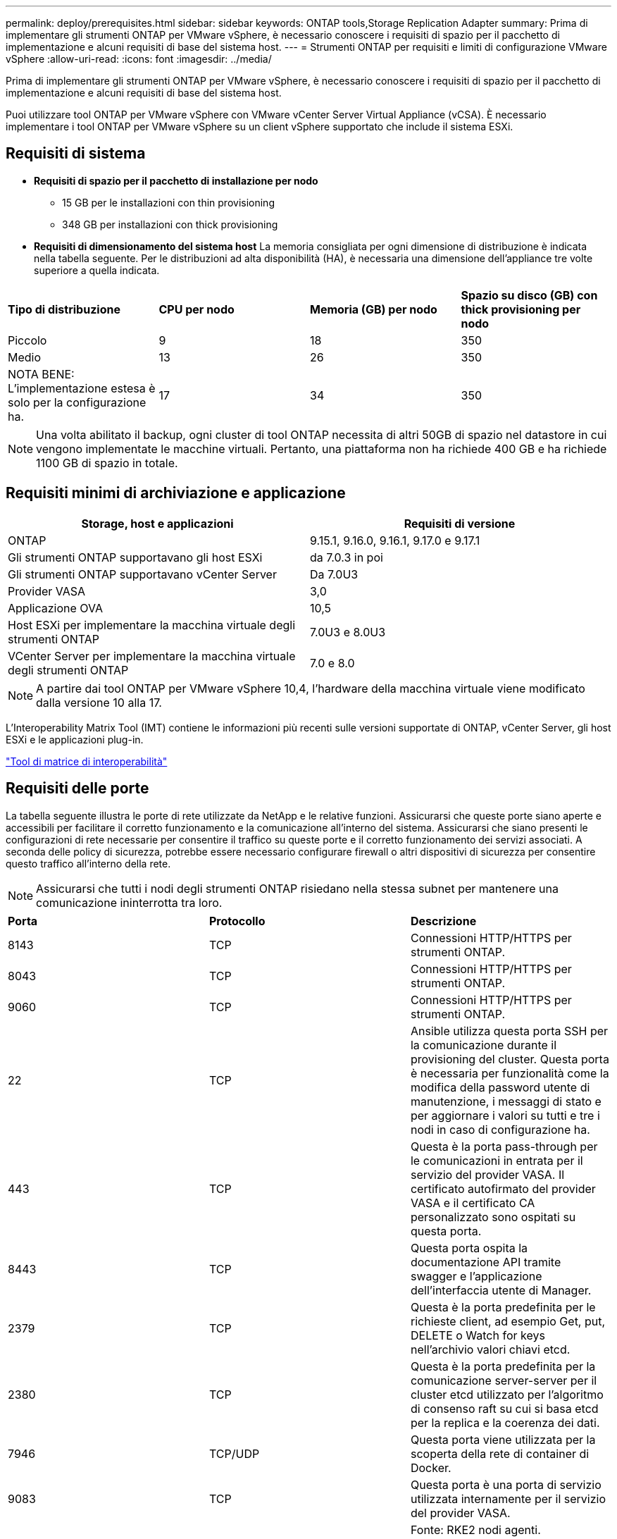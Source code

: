 ---
permalink: deploy/prerequisites.html 
sidebar: sidebar 
keywords: ONTAP tools,Storage Replication Adapter 
summary: Prima di implementare gli strumenti ONTAP per VMware vSphere, è necessario conoscere i requisiti di spazio per il pacchetto di implementazione e alcuni requisiti di base del sistema host. 
---
= Strumenti ONTAP per requisiti e limiti di configurazione VMware vSphere
:allow-uri-read: 
:icons: font
:imagesdir: ../media/


[role="lead"]
Prima di implementare gli strumenti ONTAP per VMware vSphere, è necessario conoscere i requisiti di spazio per il pacchetto di implementazione e alcuni requisiti di base del sistema host.

Puoi utilizzare tool ONTAP per VMware vSphere con VMware vCenter Server Virtual Appliance (vCSA). È necessario implementare i tool ONTAP per VMware vSphere su un client vSphere supportato che include il sistema ESXi.



== Requisiti di sistema

* *Requisiti di spazio per il pacchetto di installazione per nodo*
+
** 15 GB per le installazioni con thin provisioning
** 348 GB per installazioni con thick provisioning


* *Requisiti di dimensionamento del sistema host* La memoria consigliata per ogni dimensione di distribuzione è indicata nella tabella seguente.  Per le distribuzioni ad alta disponibilità (HA), è necessaria una dimensione dell'appliance tre volte superiore a quella indicata.


|===


| *Tipo di distribuzione* | *CPU per nodo* | *Memoria (GB) per nodo* | *Spazio su disco (GB) con thick provisioning per nodo* 


| Piccolo | 9 | 18 | 350 


| Medio | 13 | 26 | 350 


| NOTA BENE: L'implementazione estesa è solo per la configurazione ha. | 17 | 34 | 350 
|===

NOTE: Una volta abilitato il backup, ogni cluster di tool ONTAP necessita di altri 50GB di spazio nel datastore in cui vengono implementate le macchine virtuali. Pertanto, una piattaforma non ha richiede 400 GB e ha richiede 1100 GB di spazio in totale.



== Requisiti minimi di archiviazione e applicazione

|===
| Storage, host e applicazioni | Requisiti di versione 


| ONTAP | 9.15.1, 9.16.0, 9.16.1, 9.17.0 e 9.17.1 


| Gli strumenti ONTAP supportavano gli host ESXi | da 7.0.3 in poi 


| Gli strumenti ONTAP supportavano vCenter Server | Da 7.0U3 


| Provider VASA | 3,0 


| Applicazione OVA | 10,5 


| Host ESXi per implementare la macchina virtuale degli strumenti ONTAP | 7.0U3 e 8.0U3 


| VCenter Server per implementare la macchina virtuale degli strumenti ONTAP | 7.0 e 8.0 
|===

NOTE: A partire dai tool ONTAP per VMware vSphere 10,4, l'hardware della macchina virtuale viene modificato dalla versione 10 alla 17.

L'Interoperability Matrix Tool (IMT) contiene le informazioni più recenti sulle versioni supportate di ONTAP, vCenter Server, gli host ESXi e le applicazioni plug-in.

https://imt.netapp.com/matrix/imt.jsp?components=105475;&solution=1777&isHWU&src=IMT["Tool di matrice di interoperabilità"^]



== Requisiti delle porte

La tabella seguente illustra le porte di rete utilizzate da NetApp e le relative funzioni. Assicurarsi che queste porte siano aperte e accessibili per facilitare il corretto funzionamento e la comunicazione all'interno del sistema. Assicurarsi che siano presenti le configurazioni di rete necessarie per consentire il traffico su queste porte e il corretto funzionamento dei servizi associati. A seconda delle policy di sicurezza, potrebbe essere necessario configurare firewall o altri dispositivi di sicurezza per consentire questo traffico all'interno della rete.


NOTE: Assicurarsi che tutti i nodi degli strumenti ONTAP risiedano nella stessa subnet per mantenere una comunicazione ininterrotta tra loro.

|===


| *Porta* | *Protocollo* | *Descrizione* 


| 8143 | TCP | Connessioni HTTP/HTTPS per strumenti ONTAP. 


| 8043 | TCP | Connessioni HTTP/HTTPS per strumenti ONTAP. 


| 9060 | TCP | Connessioni HTTP/HTTPS per strumenti ONTAP. 


| 22 | TCP | Ansible utilizza questa porta SSH per la comunicazione durante il provisioning del cluster. Questa porta è necessaria per funzionalità come la modifica della password utente di manutenzione, i messaggi di stato e per aggiornare i valori su tutti e tre i nodi in caso di configurazione ha. 


| 443 | TCP | Questa è la porta pass-through per le comunicazioni in entrata per il servizio del provider VASA. Il certificato autofirmato del provider VASA e il certificato CA personalizzato sono ospitati su questa porta. 


| 8443 | TCP | Questa porta ospita la documentazione API tramite swagger e l'applicazione dell'interfaccia utente di Manager. 


| 2379 | TCP | Questa è la porta predefinita per le richieste client, ad esempio Get, put, DELETE o Watch for keys nell'archivio valori chiavi etcd. 


| 2380 | TCP | Questa è la porta predefinita per la comunicazione server-server per il cluster etcd utilizzato per l'algoritmo di consenso raft su cui si basa etcd per la replica e la coerenza dei dati. 


| 7946 | TCP/UDP | Questa porta viene utilizzata per la scoperta della rete di container di Docker. 


| 9083 | TCP | Questa porta è una porta di servizio utilizzata internamente per il servizio del provider VASA. 


| 6443 | TCP | Fonte: RKE2 nodi agenti. Destinazione: REK2 nodi server. Descrizione: API Kubernetes 


| 9345 | TCP | Fonte: RKE2 nodi agenti. Destinazione: REK2 nodi server. Descrizione: API supervisore REK2 


| 8472 | TCP+UDP | Tutti i nodi devono essere in grado di raggiungere gli altri nodi sulla porta UDP 8472 quando si utilizza VXLAN flanel. Fonte: Tutti e RKE2 i nodi. Destinazione: Tutti e REK2 i nodi. Descrizione: Canal CNI con VXLAN 


| 10250 | TCP | Fonte: Tutti e RKE2 i nodi. Destinazione: Tutti e REK2 i nodi. Descrizione: Kubelet metriche 


| 30000-32767 | TCP | Fonte: Tutti e RKE2 i nodi. Destinazione: Tutti e REK2 i nodi. Descrizione: Intervallo porta NodePort 


| 123 | TCP | Ntpd utilizza questa porta per eseguire la convalida del server NTP. 


| 3300 e 6789-7300 | TCP | Piano dati internodo 


| 9080 | TCP | VP connessioni HTTP/HTTPS (solo da 127,0.0.0/8 per IPv4 o ::1/128 per IPv6). 
|===


== Limiti di configurazione per l'implementazione dei tool ONTAP per VMware vSphere

La seguente tabella illustra la configurazione dei tool ONTAP per VMware vSphere.

|===


| *Implementazione* | *Tipo* | *Numero di vVol* | *Numero di host* 


| Non ha | Piccolo (S) | CIRCA 12K MB | 32 


| Non ha | Medio (M) | CIRCA 24K MB | 64 


| Alta disponibilità | Piccolo (S) | CIRCA 24K MB | 64 


| Alta disponibilità | Medio (M) | circa 50k mb | 128 


| Alta disponibilità | Grande (L) | circa 100k mb | 256 [NOTA] I conteggi degli host nella tabella rappresentano il totale combinato di tutti i vCenter connessi. 
|===


== Tool ONTAP per VMware vSphere - Storage Replication Adapter (SRA)

La tabella seguente mostra i numeri supportati per istanza di VMware Live Site Recovery utilizzando gli strumenti ONTAP per VMware vSphere.

|===
| *Dimensione della distribuzione vCenter* | *Piccolo* | *Medio* 


| Numero totale di macchine virtuali configurate per la protezione mediante replica basata su array | 2000 | 5000 


| Numero totale di gruppi di protezione da replica basati su array | 250 | 250 


| Numero totale di gruppi di protezione per piano di ripristino | 50 | 50 


| Numero di datastore replicati | 255 | 255 


| Numero di macchine virtuali | 4000 | 7000 
|===
La tabella seguente mostra il numero di VMware Live Site Recovery e i corrispondenti strumenti ONTAP per le dimensioni della distribuzione di VMware vSphere.

|===


| *Numero di istanze di VMware Live Site Recovery* | *Dimensioni di distribuzione degli strumenti ONTAP* 


| Fino a 4 | Piccolo 


| da 4 a 8 | Medio 


| Più di 8 | Grande 
|===
Per ulteriori informazioni, fare riferimento a https://techdocs.broadcom.com/us/en/vmware-cis/live-recovery/live-site-recovery/9-0/overview/site-recovery-manager-system-requirements/operational-limits-of-site-recovery-manager.html["Limiti operativi di VMware Live Site Recovery"].
